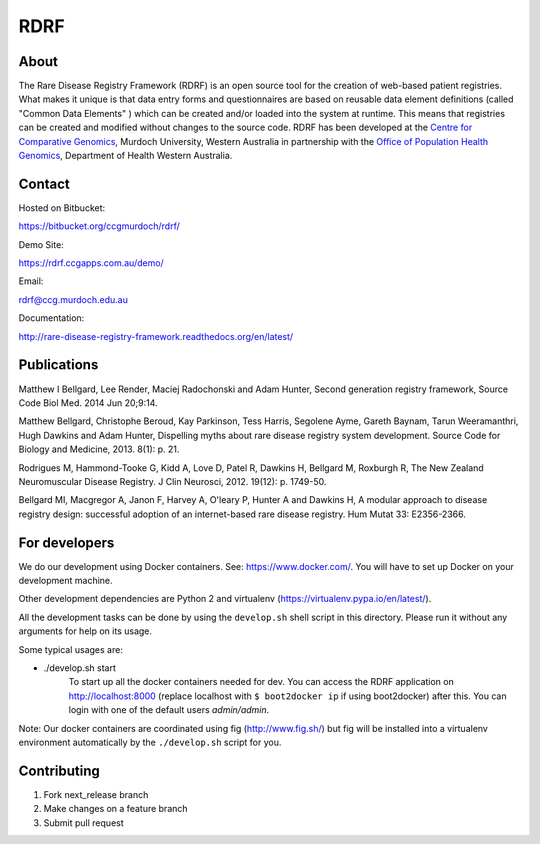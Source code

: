 RDRF
====

About
-----

The Rare Disease Registry Framework (RDRF) is an open source tool for the creation of web-based patient registries. What makes it unique is that data entry forms and questionnaires are based on reusable data element definitions (called "Common Data Elements" ) which can be created and/or loaded into the system at runtime. This means that registries can be created and modified without changes to the source code. RDRF has been developed at the `Centre for Comparative Genomics <http://ccg.murdoch.edu.au>`_, Murdoch University, Western Australia in partnership with the `Office of Population Health Genomics <http://www.genomics.health.wa.gov.au>`_, Department of Health Western Australia.


Contact
-------

Hosted on Bitbucket:
 
https://bitbucket.org/ccgmurdoch/rdrf/

Demo Site:

https://rdrf.ccgapps.com.au/demo/

Email:

rdrf@ccg.murdoch.edu.au

Documentation:

http://rare-disease-registry-framework.readthedocs.org/en/latest/


Publications
------------

Matthew I Bellgard, Lee Render, Maciej Radochonski and Adam Hunter, Second generation registry framework, Source Code Biol Med. 2014 Jun 20;9:14.

Matthew Bellgard, Christophe Beroud, Kay Parkinson, Tess Harris, Segolene Ayme, Gareth Baynam, Tarun Weeramanthri, Hugh Dawkins and Adam Hunter, Dispelling myths about rare disease registry system development. Source Code for Biology and Medicine, 2013. 8(1): p. 21.

Rodrigues M, Hammond-Tooke G, Kidd A, Love D, Patel R, Dawkins H, Bellgard M, Roxburgh R, The New Zealand Neuromuscular Disease Registry. J Clin Neurosci, 2012. 19(12): p. 1749-50.

Bellgard MI, Macgregor A, Janon F, Harvey A, O'leary P, Hunter A and Dawkins H, A modular approach to disease registry design: successful adoption of an internet-based rare disease registry. Hum Mutat 33: E2356-2366.


For developers
--------------

We do our development using Docker containers. See: https://www.docker.com/.
You will have to set up Docker on your development machine.

Other development dependencies are Python 2 and virtualenv (https://virtualenv.pypa.io/en/latest/).

All the development tasks can be done by using the ``develop.sh`` shell script in this directory.
Please run it without any arguments for help on its usage.

Some typical usages are:

- ./develop.sh start
        To start up all the docker containers needed for dev. 
        You can access the RDRF application on http://localhost:8000
        (replace localhost with ``$ boot2docker ip`` if using boot2docker) after this.
        You can login with one of the default users *admin/admin*.

Note: Our docker containers are coordinated using fig (http://www.fig.sh/) but fig will be installed into a virtualenv environment automatically by the ``./develop.sh`` script for you.

Contributing
------------

1. Fork next_release branch
2. Make changes on a feature branch
3. Submit pull request

